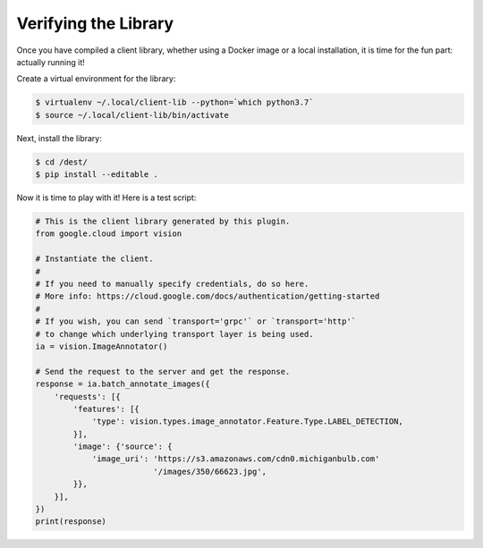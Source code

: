 Verifying the Library
---------------------

Once you have compiled a client library, whether using a Docker image or
a local installation, it is time for the fun part: actually running it!

Create a virtual environment for the library:

.. code-block:: shell

  $ virtualenv ~/.local/client-lib --python=`which python3.7`
  $ source ~/.local/client-lib/bin/activate

Next, install the library:

.. code-block:: shell

  $ cd /dest/
  $ pip install --editable .

Now it is time to play with it!
Here is a test script:

.. code-block:: python

  # This is the client library generated by this plugin.
  from google.cloud import vision

  # Instantiate the client.
  #
  # If you need to manually specify credentials, do so here.
  # More info: https://cloud.google.com/docs/authentication/getting-started
  #
  # If you wish, you can send `transport='grpc'` or `transport='http'`
  # to change which underlying transport layer is being used.
  ia = vision.ImageAnnotator()

  # Send the request to the server and get the response.
  response = ia.batch_annotate_images({
      'requests': [{
          'features': [{
              'type': vision.types.image_annotator.Feature.Type.LABEL_DETECTION,
          }],
          'image': {'source': {
              'image_uri': 'https://s3.amazonaws.com/cdn0.michiganbulb.com'
                           '/images/350/66623.jpg',
          }},
      }],
  })
  print(response)
